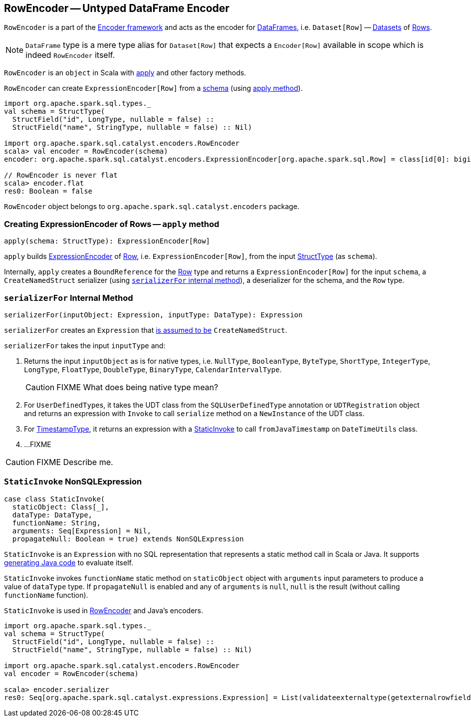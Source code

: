 == [[RowEncoder]] RowEncoder -- Untyped DataFrame Encoder

`RowEncoder` is a part of the link:spark-sql-Encoder.adoc[Encoder framework] and acts as the encoder for link:spark-sql-dataframe.adoc[DataFrames], i.e. `Dataset[Row]` -- link:spark-sql-dataset.adoc[Datasets] of link:spark-sql-dataframe-row.adoc[Rows].

NOTE: `DataFrame` type is a mere type alias for `Dataset[Row]` that expects a `Encoder[Row]` available in scope which is indeed `RowEncoder` itself.

`RowEncoder` is an `object` in Scala with <<apply, apply>> and other factory methods.

`RowEncoder` can create `ExpressionEncoder[Row]` from a link:spark-sql-StructType.adoc[schema] (using <<apply, apply method>>).

[source, scala]
----
import org.apache.spark.sql.types._
val schema = StructType(
  StructField("id", LongType, nullable = false) ::
  StructField("name", StringType, nullable = false) :: Nil)

import org.apache.spark.sql.catalyst.encoders.RowEncoder
scala> val encoder = RowEncoder(schema)
encoder: org.apache.spark.sql.catalyst.encoders.ExpressionEncoder[org.apache.spark.sql.Row] = class[id[0]: bigint, name[0]: string]

// RowEncoder is never flat
scala> encoder.flat
res0: Boolean = false
----

`RowEncoder` object belongs to `org.apache.spark.sql.catalyst.encoders` package.

=== [[apply]] Creating ExpressionEncoder of Rows -- `apply` method

[source, scala]
----
apply(schema: StructType): ExpressionEncoder[Row]
----

`apply` builds link:spark-sql-Encoder.adoc#ExpressionEncoder[ExpressionEncoder] of link:spark-sql-dataframe-row.adoc[Row], i.e. `ExpressionEncoder[Row]`, from the input link:spark-sql-schema.adoc[StructType] (as `schema`).

Internally, `apply` creates a `BoundReference` for the link:spark-sql-dataframe-row.adoc[Row] type and returns a `ExpressionEncoder[Row]` for the input `schema`, a `CreateNamedStruct` serializer (using <<serializerFor, `serializerFor` internal method>>), a deserializer for the schema, and the `Row` type.

=== [[serializerFor]] `serializerFor` Internal Method

[source, scala]
----
serializerFor(inputObject: Expression, inputType: DataType): Expression
----

`serializerFor` creates an `Expression` that <<apply, is assumed to be>> `CreateNamedStruct`.

`serializerFor` takes the input `inputType` and:

1. Returns the input `inputObject` as is for native types, i.e. `NullType`, `BooleanType`, `ByteType`, `ShortType`, `IntegerType`, `LongType`, `FloatType`, `DoubleType`, `BinaryType`, `CalendarIntervalType`.
+
CAUTION: FIXME What does being native type mean?

2. For ``UserDefinedType``s, it takes the UDT class from the `SQLUserDefinedType` annotation or `UDTRegistration` object and returns an expression with `Invoke` to call `serialize` method on a `NewInstance` of the UDT class.

3. For link:spark-sql-DataType.adoc#TimestampType[TimestampType], it returns an expression with a <<StaticInvoke, StaticInvoke>> to call `fromJavaTimestamp` on `DateTimeUtils` class.

4. ...FIXME

CAUTION: FIXME Describe me.

=== [[StaticInvoke]] `StaticInvoke` NonSQLExpression

[source, scala]
----
case class StaticInvoke(
  staticObject: Class[_],
  dataType: DataType,
  functionName: String,
  arguments: Seq[Expression] = Nil,
  propagateNull: Boolean = true) extends NonSQLExpression
----

`StaticInvoke` is an `Expression` with no SQL representation that represents a static method call in Scala or Java. It supports link:spark-sql-whole-stage-codegen.adoc[generating Java code] to evaluate itself.

`StaticInvoke` invokes `functionName` static method on `staticObject` object with `arguments` input parameters to produce a value of `dataType` type. If `propagateNull` is enabled and any of `arguments` is `null`, `null` is the result (without calling `functionName` function).

`StaticInvoke` is used in <<RowEncoder, RowEncoder>> and Java's encoders.

[source, scala]
----
import org.apache.spark.sql.types._
val schema = StructType(
  StructField("id", LongType, nullable = false) ::
  StructField("name", StringType, nullable = false) :: Nil)

import org.apache.spark.sql.catalyst.encoders.RowEncoder
val encoder = RowEncoder(schema)

scala> encoder.serializer
res0: Seq[org.apache.spark.sql.catalyst.expressions.Expression] = List(validateexternaltype(getexternalrowfield(assertnotnull(input[0, org.apache.spark.sql.Row, true], top level row object), 0, id), LongType) AS id#69L, staticinvoke(class org.apache.spark.unsafe.types.UTF8String, StringType, fromString, validateexternaltype(getexternalrowfield(assertnotnull(input[0, org.apache.spark.sql.Row, true], top level row object), 1, name), StringType), true) AS name#70)
----
